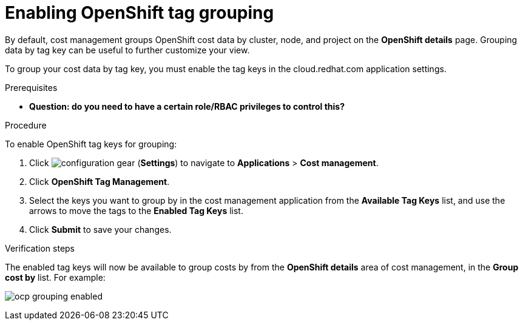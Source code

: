 // Module included in the following assemblies:
//
// assembly_organizing_cost_data_using_tags.adoc

// Base the file name and the ID on the module title. For example:
// * file name: enabling_tag_grouping_OCP.adoc
// * ID: [id="enabling_tag_grouping_OCP"]
// * Title: = Enabling OpenShift tag grouping

// The ID is used as an anchor for linking to the module. Avoid changing it after the module has been published to ensure existing links are not broken.
[id="enabling_tag_grouping_OCP"]
// The `context` attribute enables module reuse. Every module's ID includes {context}, which ensures that the module has a unique ID even if it is reused multiple times in a guide.
[[enabling_tag_grouping_OCP]]
= Enabling OpenShift tag grouping

By default, cost management groups OpenShift cost data by cluster, node, and project on the *OpenShift details* page. Grouping data by tag key can be useful to further customize your view.

To group your cost data by tag key, you must enable the tag keys in the cloud.redhat.com application settings. 

.Prerequisites

* *Question: do you need to have a certain role/RBAC privileges to control this?*
// * You must be an Account Administrator or a member of a group with the _RBAC Administrator_ role to create a role.
// In AWS, an Account Admin? where is the group RBAC Admin - AWS or RH Insights?

.Procedure

To enable OpenShift tag keys for grouping:

. Click image:configuration-gear.png[] (*Settings*) to navigate to *Applications* > *Cost management*.
. Click *OpenShift Tag Management*.
. Select the keys you want to group by in the cost management application from the *Available Tag Keys* list, and use the arrows to move the tags to the *Enabled Tag Keys* list. 
. Click *Submit* to save your changes.

.Verification steps

The enabled tag keys will now be available to group costs by from the *OpenShift details* area of cost management, in the *Group cost by* list. For example:

image:ocp-grouping-enabled.png[]

 

